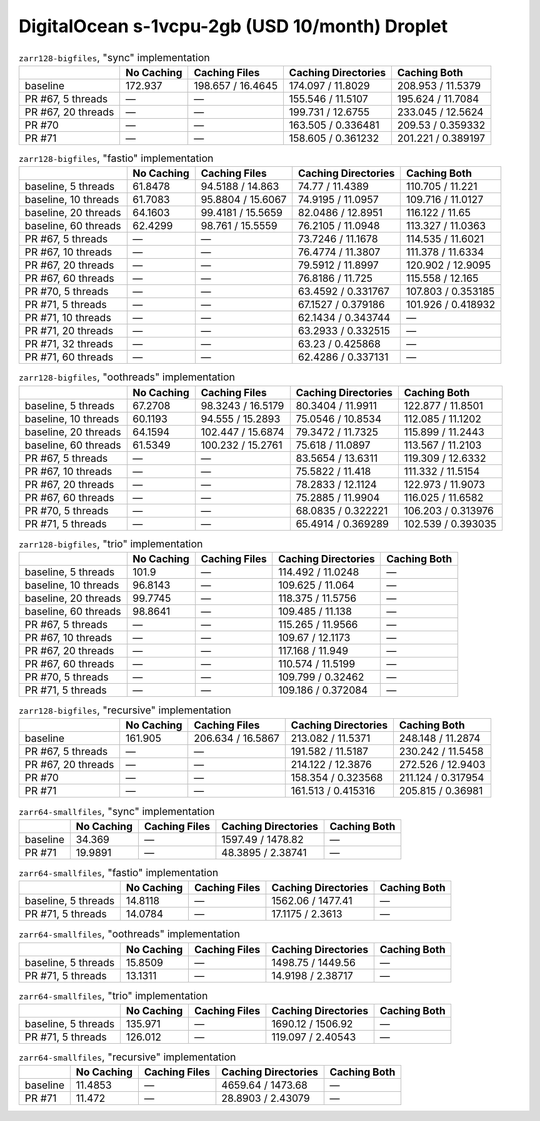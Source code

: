 DigitalOcean s-1vcpu-2gb (USD 10/month) Droplet
===============================================

.. table:: ``zarr128-bigfiles``, "sync" implementation

    +--------------------+------------+-------------------+---------------------+--------------------+
    |                    | No Caching | Caching Files     | Caching Directories | Caching Both       |
    +====================+============+===================+=====================+====================+
    | baseline           | 172.937    | 198.657 / 16.4645 | 174.097 / 11.8029   | 208.953 / 11.5379  |
    +--------------------+------------+-------------------+---------------------+--------------------+
    | PR #67, 5 threads  | —          | —                 | 155.546 / 11.5107   | 195.624 / 11.7084  |
    +--------------------+------------+-------------------+---------------------+--------------------+
    | PR #67, 20 threads | —          | —                 | 199.731 / 12.6755   | 233.045 / 12.5624  |
    +--------------------+------------+-------------------+---------------------+--------------------+
    | PR #70             | —          | —                 | 163.505 / 0.336481  | 209.53 / 0.359332  |
    +--------------------+------------+-------------------+---------------------+--------------------+
    | PR #71             | —          | —                 | 158.605 / 0.361232  | 201.221 / 0.389197 |
    +--------------------+------------+-------------------+---------------------+--------------------+

.. table:: ``zarr128-bigfiles``, "fastio" implementation

    +----------------------+------------+-------------------+---------------------+--------------------+
    |                      | No Caching | Caching Files     | Caching Directories | Caching Both       |
    +======================+============+===================+=====================+====================+
    | baseline, 5 threads  | 61.8478    | 94.5188 / 14.863  | 74.77 / 11.4389     | 110.705 / 11.221   |
    +----------------------+------------+-------------------+---------------------+--------------------+
    | baseline, 10 threads | 61.7083    | 95.8804 / 15.6067 | 74.9195 / 11.0957   | 109.716 / 11.0127  |
    +----------------------+------------+-------------------+---------------------+--------------------+
    | baseline, 20 threads | 64.1603    | 99.4181 / 15.5659 | 82.0486 / 12.8951   | 116.122 / 11.65    |
    +----------------------+------------+-------------------+---------------------+--------------------+
    | baseline, 60 threads | 62.4299    | 98.761 / 15.5559  | 76.2105 / 11.0948   | 113.327 / 11.0363  |
    +----------------------+------------+-------------------+---------------------+--------------------+
    | PR #67, 5 threads    | —          | —                 | 73.7246 / 11.1678   | 114.535 / 11.6021  |
    +----------------------+------------+-------------------+---------------------+--------------------+
    | PR #67, 10 threads   | —          | —                 | 76.4774 / 11.3807   | 111.378 / 11.6334  |
    +----------------------+------------+-------------------+---------------------+--------------------+
    | PR #67, 20 threads   | —          | —                 | 79.5912 / 11.8997   | 120.902 / 12.9095  |
    +----------------------+------------+-------------------+---------------------+--------------------+
    | PR #67, 60 threads   | —          | —                 | 76.8186 / 11.725    | 115.558 / 12.165   |
    +----------------------+------------+-------------------+---------------------+--------------------+
    | PR #70, 5 threads    | —          | —                 | 63.4592 / 0.331767  | 107.803 / 0.353185 |
    +----------------------+------------+-------------------+---------------------+--------------------+
    | PR #71, 5 threads    | —          | —                 | 67.1527 / 0.379186  | 101.926 / 0.418932 |
    +----------------------+------------+-------------------+---------------------+--------------------+
    | PR #71, 10 threads   | —          | —                 | 62.1434 / 0.343744  | —                  |
    +----------------------+------------+-------------------+---------------------+--------------------+
    | PR #71, 20 threads   | —          | —                 | 63.2933 / 0.332515  | —                  |
    +----------------------+------------+-------------------+---------------------+--------------------+
    | PR #71, 32 threads   | —          | —                 | 63.23 / 0.425868    | —                  |
    +----------------------+------------+-------------------+---------------------+--------------------+
    | PR #71, 60 threads   | —          | —                 | 62.4286 / 0.337131  | —                  |
    +----------------------+------------+-------------------+---------------------+--------------------+

.. table:: ``zarr128-bigfiles``, "oothreads" implementation

    +----------------------+------------+-------------------+---------------------+--------------------+
    |                      | No Caching | Caching Files     | Caching Directories | Caching Both       |
    +======================+============+===================+=====================+====================+
    | baseline, 5 threads  | 67.2708    | 98.3243 / 16.5179 | 80.3404 / 11.9911   | 122.877 / 11.8501  |
    +----------------------+------------+-------------------+---------------------+--------------------+
    | baseline, 10 threads | 60.1193    | 94.555 / 15.2893  | 75.0546 / 10.8534   | 112.085 / 11.1202  |
    +----------------------+------------+-------------------+---------------------+--------------------+
    | baseline, 20 threads | 64.1594    | 102.447 / 15.6874 | 79.3472 / 11.7325   | 115.899 / 11.2443  |
    +----------------------+------------+-------------------+---------------------+--------------------+
    | baseline, 60 threads | 61.5349    | 100.232 / 15.2761 | 75.618 / 11.0897    | 113.567 / 11.2103  |
    +----------------------+------------+-------------------+---------------------+--------------------+
    | PR #67, 5 threads    | —          | —                 | 83.5654 / 13.6311   | 119.309 / 12.6332  |
    +----------------------+------------+-------------------+---------------------+--------------------+
    | PR #67, 10 threads   | —          | —                 | 75.5822 / 11.418    | 111.332 / 11.5154  |
    +----------------------+------------+-------------------+---------------------+--------------------+
    | PR #67, 20 threads   | —          | —                 | 78.2833 / 12.1124   | 122.973 / 11.9073  |
    +----------------------+------------+-------------------+---------------------+--------------------+
    | PR #67, 60 threads   | —          | —                 | 75.2885 / 11.9904   | 116.025 / 11.6582  |
    +----------------------+------------+-------------------+---------------------+--------------------+
    | PR #70, 5 threads    | —          | —                 | 68.0835 / 0.322221  | 106.203 / 0.313976 |
    +----------------------+------------+-------------------+---------------------+--------------------+
    | PR #71, 5 threads    | —          | —                 | 65.4914 / 0.369289  | 102.539 / 0.393035 |
    +----------------------+------------+-------------------+---------------------+--------------------+

.. table:: ``zarr128-bigfiles``, "trio" implementation

    +----------------------+------------+---------------+---------------------+--------------+
    |                      | No Caching | Caching Files | Caching Directories | Caching Both |
    +======================+============+===============+=====================+==============+
    | baseline, 5 threads  | 101.9      | —             | 114.492 / 11.0248   | —            |
    +----------------------+------------+---------------+---------------------+--------------+
    | baseline, 10 threads | 96.8143    | —             | 109.625 / 11.064    | —            |
    +----------------------+------------+---------------+---------------------+--------------+
    | baseline, 20 threads | 99.7745    | —             | 118.375 / 11.5756   | —            |
    +----------------------+------------+---------------+---------------------+--------------+
    | baseline, 60 threads | 98.8641    | —             | 109.485 / 11.138    | —            |
    +----------------------+------------+---------------+---------------------+--------------+
    | PR #67, 5 threads    | —          | —             | 115.265 / 11.9566   | —            |
    +----------------------+------------+---------------+---------------------+--------------+
    | PR #67, 10 threads   | —          | —             | 109.67 / 12.1173    | —            |
    +----------------------+------------+---------------+---------------------+--------------+
    | PR #67, 20 threads   | —          | —             | 117.168 / 11.949    | —            |
    +----------------------+------------+---------------+---------------------+--------------+
    | PR #67, 60 threads   | —          | —             | 110.574 / 11.5199   | —            |
    +----------------------+------------+---------------+---------------------+--------------+
    | PR #70, 5 threads    | —          | —             | 109.799 / 0.32462   | —            |
    +----------------------+------------+---------------+---------------------+--------------+
    | PR #71, 5 threads    | —          | —             | 109.186 / 0.372084  | —            |
    +----------------------+------------+---------------+---------------------+--------------+

.. table:: ``zarr128-bigfiles``, "recursive" implementation

    +--------------------+------------+-------------------+---------------------+--------------------+
    |                    | No Caching | Caching Files     | Caching Directories | Caching Both       |
    +====================+============+===================+=====================+====================+
    | baseline           | 161.905    | 206.634 / 16.5867 | 213.082 / 11.5371   | 248.148 / 11.2874  |
    +--------------------+------------+-------------------+---------------------+--------------------+
    | PR #67, 5 threads  | —          | —                 | 191.582 / 11.5187   | 230.242 / 11.5458  |
    +--------------------+------------+-------------------+---------------------+--------------------+
    | PR #67, 20 threads | —          | —                 | 214.122 / 12.3876   | 272.526 / 12.9403  |
    +--------------------+------------+-------------------+---------------------+--------------------+
    | PR #70             | —          | —                 | 158.354 / 0.323568  | 211.124 / 0.317954 |
    +--------------------+------------+-------------------+---------------------+--------------------+
    | PR #71             | —          | —                 | 161.513 / 0.415316  | 205.815 / 0.36981  |
    +--------------------+------------+-------------------+---------------------+--------------------+

.. table:: ``zarr64-smallfiles``, "sync" implementation

    +----------+------------+---------------+---------------------+--------------+
    |          | No Caching | Caching Files | Caching Directories | Caching Both |
    +==========+============+===============+=====================+==============+
    | baseline | 34.369     | —             | 1597.49 / 1478.82   | —            |
    +----------+------------+---------------+---------------------+--------------+
    | PR #71   | 19.9891    | —             | 48.3895 / 2.38741   | —            |
    +----------+------------+---------------+---------------------+--------------+

.. table:: ``zarr64-smallfiles``, "fastio" implementation

    +---------------------+------------+---------------+---------------------+--------------+
    |                     | No Caching | Caching Files | Caching Directories | Caching Both |
    +=====================+============+===============+=====================+==============+
    | baseline, 5 threads | 14.8118    | —             | 1562.06 / 1477.41   | —            |
    +---------------------+------------+---------------+---------------------+--------------+
    | PR #71, 5 threads   | 14.0784    | —             | 17.1175 / 2.3613    | —            |
    +---------------------+------------+---------------+---------------------+--------------+

.. table:: ``zarr64-smallfiles``, "oothreads" implementation

    +---------------------+------------+---------------+---------------------+--------------+
    |                     | No Caching | Caching Files | Caching Directories | Caching Both |
    +=====================+============+===============+=====================+==============+
    | baseline, 5 threads | 15.8509    | —             | 1498.75 / 1449.56   | —            |
    +---------------------+------------+---------------+---------------------+--------------+
    | PR #71, 5 threads   | 13.1311    | —             | 14.9198 / 2.38717   | —            |
    +---------------------+------------+---------------+---------------------+--------------+

.. table:: ``zarr64-smallfiles``, "trio" implementation

    +---------------------+------------+---------------+---------------------+--------------+
    |                     | No Caching | Caching Files | Caching Directories | Caching Both |
    +=====================+============+===============+=====================+==============+
    | baseline, 5 threads | 135.971    | —             | 1690.12 / 1506.92   | —            |
    +---------------------+------------+---------------+---------------------+--------------+
    | PR #71, 5 threads   | 126.012    | —             | 119.097 / 2.40543   | —            |
    +---------------------+------------+---------------+---------------------+--------------+

.. table:: ``zarr64-smallfiles``, "recursive" implementation

    +----------+------------+---------------+---------------------+--------------+
    |          | No Caching | Caching Files | Caching Directories | Caching Both |
    +==========+============+===============+=====================+==============+
    | baseline | 11.4853    | —             | 4659.64 / 1473.68   | —            |
    +----------+------------+---------------+---------------------+--------------+
    | PR #71   | 11.472     | —             | 28.8903 / 2.43079   | —            |
    +----------+------------+---------------+---------------------+--------------+

.. vim:set nowrap:
